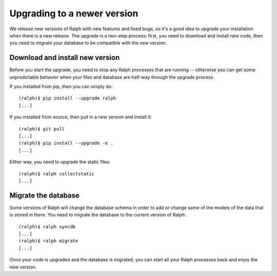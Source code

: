 Upgrading to a newer version
============================

We release new versions of Ralph with new features and fixed bugs, so it's a
good idea to upgrade your installation when there is a new release. The upgrade
is a two-step process: first, you need to download and install new code, then
you need to migrate your database to be compatible with the new version.

Download and install new version
--------------------------------

Before you start the upgrade, you need to stop any Ralph processes that are
running -- otherwise you can get some unpredictable behavior when your files
and database are half-way through the upgrade process.

If you installed from pip, then you can simply do::

    (ralph)$ pip install --upgrade ralph
    [...]

If you installed from source, then pull in a new version and install it::

    (ralph)$ git pull
    [...]
    (ralph)$ pip install --upgrade -e .
    [...]

Either way, you need to upgrade the static files::

    (ralph)$ ralph collectstatic
    [...]


Migrate the database
--------------------

Some versions of Ralph will change the database schema in order to add or change
some of the models of the data that is stored in there. You need to migrate the
database to the current version of Ralph::

    (ralph)$ ralph syncdb
    [...]
    (ralph)$ ralph migrate
    [...]

Once your code is upgraded and the database is migrated, you can start all your Ralph processes back and enjoy the new version.

